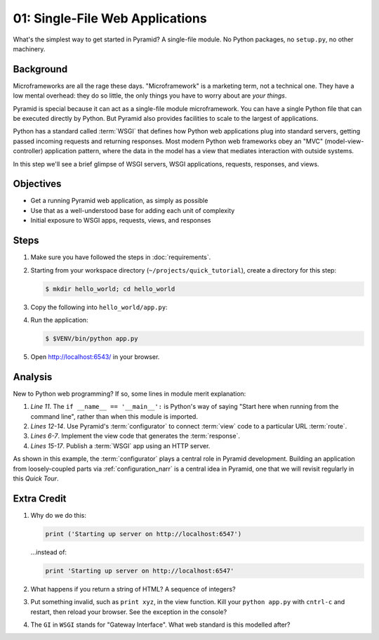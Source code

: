 .. _qtut_hello_world:

================================
01: Single-File Web Applications
================================

What's the simplest way to get started in Pyramid? A single-file module.
No Python packages, no ``setup.py``, no other machinery.

Background
==========

Microframeworks are all the rage these days. "Microframework" is a
marketing term, not a technical one.  They have a low mental overhead:
they do so little, the only things you have to worry about are *your
things*.

Pyramid is special because it can act as a single-file module
microframework. You can have a single Python file that can be executed
directly by Python. But Pyramid also provides facilities to scale to
the largest of applications.

Python has a standard called :term:`WSGI` that defines how
Python web applications plug into standard servers, getting passed
incoming requests and returning responses. Most modern Python web
frameworks obey an "MVC" (model-view-controller) application pattern,
where the data in the model has a view that mediates interaction with
outside systems.

In this step we'll see a brief glimpse of WSGI servers, WSGI
applications, requests, responses, and views.

Objectives
==========

- Get a running Pyramid web application, as simply as possible

- Use that as a well-understood base for adding each unit of complexity

- Initial exposure to WSGI apps, requests, views, and responses

Steps
=====

#. Make sure you have followed the steps in :doc:`requirements`.

#. Starting from your workspace directory
   (``~/projects/quick_tutorial``), create a directory for this step:

   .. code-block:: bash

    $ mkdir hello_world; cd hello_world

#. Copy the following into ``hello_world/app.py``:

   .. literalinclude:: hello_world/app.py
    :linenos:

#. Run the application:

   .. code-block:: bash

    $ $VENV/bin/python app.py

#. Open http://localhost:6543/ in your browser.

Analysis
========

New to Python web programming? If so, some lines in module merit
explanation:

#. *Line 11*. The ``if __name__ == '__main__':`` is Python's way of
   saying "Start here when running from the command line", rather than
   when this module is imported.

#. *Lines 12-14*. Use Pyramid's :term:`configurator` to connect
   :term:`view` code to a particular URL :term:`route`.

#. *Lines 6-7*. Implement the view code that generates the
   :term:`response`.

#. *Lines 15-17*. Publish a :term:`WSGI` app using an HTTP
   server.

As shown in this example, the :term:`configurator` plays a
central role in Pyramid development. Building an application from
loosely-coupled parts via :ref:`configuration_narr` is a
central idea in Pyramid, one that we will revisit regularly in this
*Quick Tour*.

Extra Credit
============

#. Why do we do this:

   .. code-block:: python

      print ('Starting up server on http://localhost:6547')

   ...instead of:

   .. code-block:: python

      print 'Starting up server on http://localhost:6547'

#. What happens if you return a string of HTML? A sequence of integers?

#. Put something invalid, such as ``print xyz``, in the view function.
   Kill your ``python app.py`` with ``cntrl-c`` and restart,
   then reload your browser. See the exception in the console?

#. The ``GI`` in ``WSGI`` stands for "Gateway Interface". What web
   standard is this modelled after?
